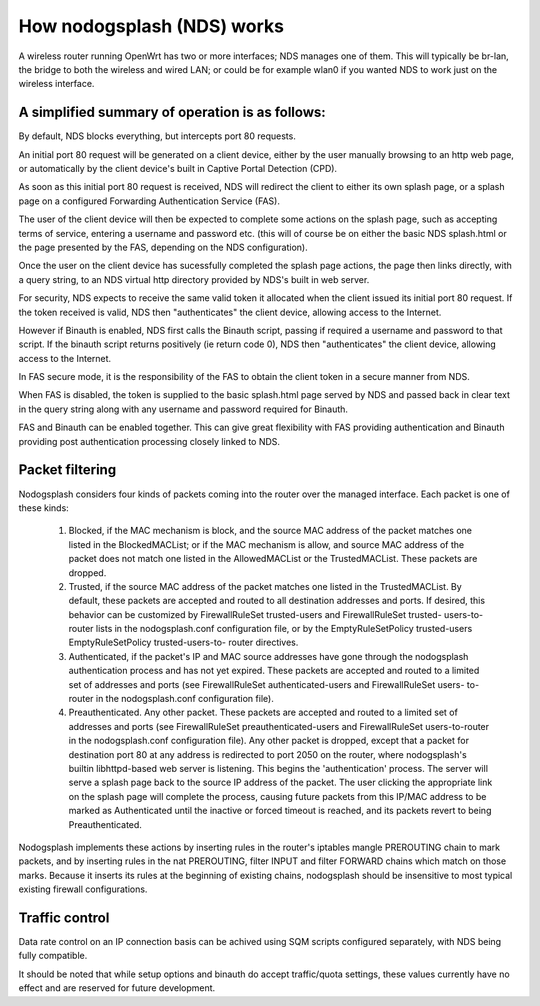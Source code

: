 How nodogsplash (NDS) works
###########################

A wireless router running OpenWrt has two or more interfaces; NDS
manages one of them. This will typically be br-lan, the bridge to both the
wireless and wired LAN; or could be for example wlan0 if you wanted NDS
to work just on the wireless interface.

A simplified summary of operation is as follows:
************************************************

By default, NDS blocks everything, but intercepts port 80 requests.

An initial port 80 request will be generated on a client device, either by the user
manually browsing to an http web page, or automatically by the client device's
built in Captive Portal Detection (CPD).

As soon as this initial port 80 request is received, NDS will redirect the client to either
its own splash page, or a splash page on a configured Forwarding Authentication Service (FAS).

The user of the client device will then be expected to complete some actions
on the splash page, such as accepting terms of service, entering a username and password
etc. (this will of course be on either the basic NDS splash.html or the page presented
by the FAS, depending on the NDS configuration).

Once the user on the client device has sucessfully completed the splash page
actions, the page then links directly, with a query string, to an NDS virtual http directory
provided by NDS's built in web server.

For security, NDS expects to receive the same valid token it allocated when
the client issued its initial port 80 request. If the token received is valid,
NDS then "authenticates" the client device, allowing access to the Internet.

However if Binauth is enabled, NDS first calls the Binauth script, passing if required a username and password to that script.
If the binauth script returns positively (ie return code 0), NDS then "authenticates" the
client device, allowing access to the Internet.

In FAS secure mode, it is the responsibility of the FAS to obtain the client token in a secure manner from NDS.

When FAS is disabled, the token is supplied to the basic splash.html page served by NDS
and passed back in clear text in the query string along with any username and password required for Binauth.

.. note::
FAS and Binauth can be enabled together.
This can give great flexibility with FAS providing authentication
and Binauth providing post authentication processing closely linked to NDS.

Packet filtering
****************

Nodogsplash considers four kinds of packets coming into the router over the
managed interface. Each packet is one of these kinds:

  1. Blocked, if the MAC mechanism is block, and the source MAC address of the
     packet matches one listed in the BlockedMACList; or if the MAC mechanism
     is allow, and source MAC address of the packet does not match one listed
     in the AllowedMACList or the TrustedMACList. These packets are dropped.
  2. Trusted, if the source MAC address of the packet matches one listed in the
     TrustedMACList. By default, these packets are accepted and routed to all
     destination addresses and ports. If desired, this behavior can be
     customized by FirewallRuleSet trusted-users and FirewallRuleSet trusted-
     users-to-router lists in the nodogsplash.conf configuration file, or by
     the EmptyRuleSetPolicy trusted-users EmptyRuleSetPolicy trusted-users-to-
     router directives.
  3. Authenticated, if the packet's IP and MAC source addresses have gone
     through the nodogsplash authentication process and has not yet expired.
     These packets are accepted and routed to a limited set of addresses and
     ports (see FirewallRuleSet authenticated-users and FirewallRuleSet users-
     to-router in the nodogsplash.conf configuration file).
  4. Preauthenticated. Any other packet. These packets are accepted and routed
     to a limited set of addresses and ports (see FirewallRuleSet
     preauthenticated-users and FirewallRuleSet users-to-router in the
     nodogsplash.conf configuration file). Any other packet is dropped, except
     that a packet for destination port 80 at any address is redirected to port
     2050 on the router, where nodogsplash's builtin libhttpd-based web server
     is listening. This begins the 'authentication' process. The server will
     serve a splash page back to the source IP address of the packet. The user
     clicking the appropriate link on the splash page will complete the
     process, causing future packets from this IP/MAC address to be marked as
     Authenticated until the inactive or forced timeout is reached, and its
     packets revert to being Preauthenticated.

Nodogsplash implements these actions by inserting rules in the router's
iptables mangle PREROUTING chain to mark packets, and by inserting rules in the
nat PREROUTING, filter INPUT and filter FORWARD chains which match on those
marks. Because it inserts its rules at the beginning of existing chains,
nodogsplash should be insensitive to most typical existing firewall
configurations.

Traffic control
***************

Data rate control on an IP connection basis can be achived using SQM scripts
configured separately, with NDS being fully compatible.

It should be noted that while setup options and binauth do accept traffic/quota settings,
these values currently have no effect and are reserved for future development.
